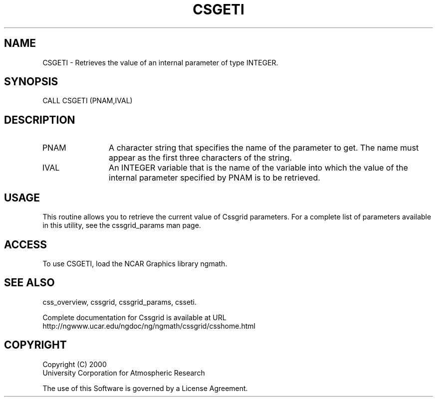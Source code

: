 .\"
.\"     $Id: csgeti.m,v 1.4 2008-07-27 03:35:35 haley Exp $
.\"
.TH CSGETI 3NCARG "May 2000" UNIX "NCAR GRAPHICS"
.na
.nh
.SH NAME
CSGETI - Retrieves the value of an internal parameter of type
INTEGER.
.SH SYNOPSIS
CALL CSGETI (PNAM,IVAL)
.SH DESCRIPTION 
.IP PNAM 12
A character string that specifies the name of the
parameter to get. The name must appear as the first three
characters of the string.
.IP IVAL 12
An INTEGER variable that is the name of the variable
into which the value of the internal parameter specified by PNAM
is to be retrieved.
.SH USAGE
This routine allows you to retrieve the current value of
Cssgrid parameters.  For a complete list of parameters available
in this utility, see the cssgrid_params man page.
.SH ACCESS
To use CSGETI, load the NCAR Graphics library ngmath.
.SH SEE ALSO
css_overview,
cssgrid,
cssgrid_params,
csseti.
.sp
Complete documentation for Cssgrid is available at URL
.br
http://ngwww.ucar.edu/ngdoc/ng/ngmath/cssgrid/csshome.html
.SH COPYRIGHT
Copyright (C) 2000
.br
University Corporation for Atmospheric Research
.br

The use of this Software is governed by a License Agreement.
